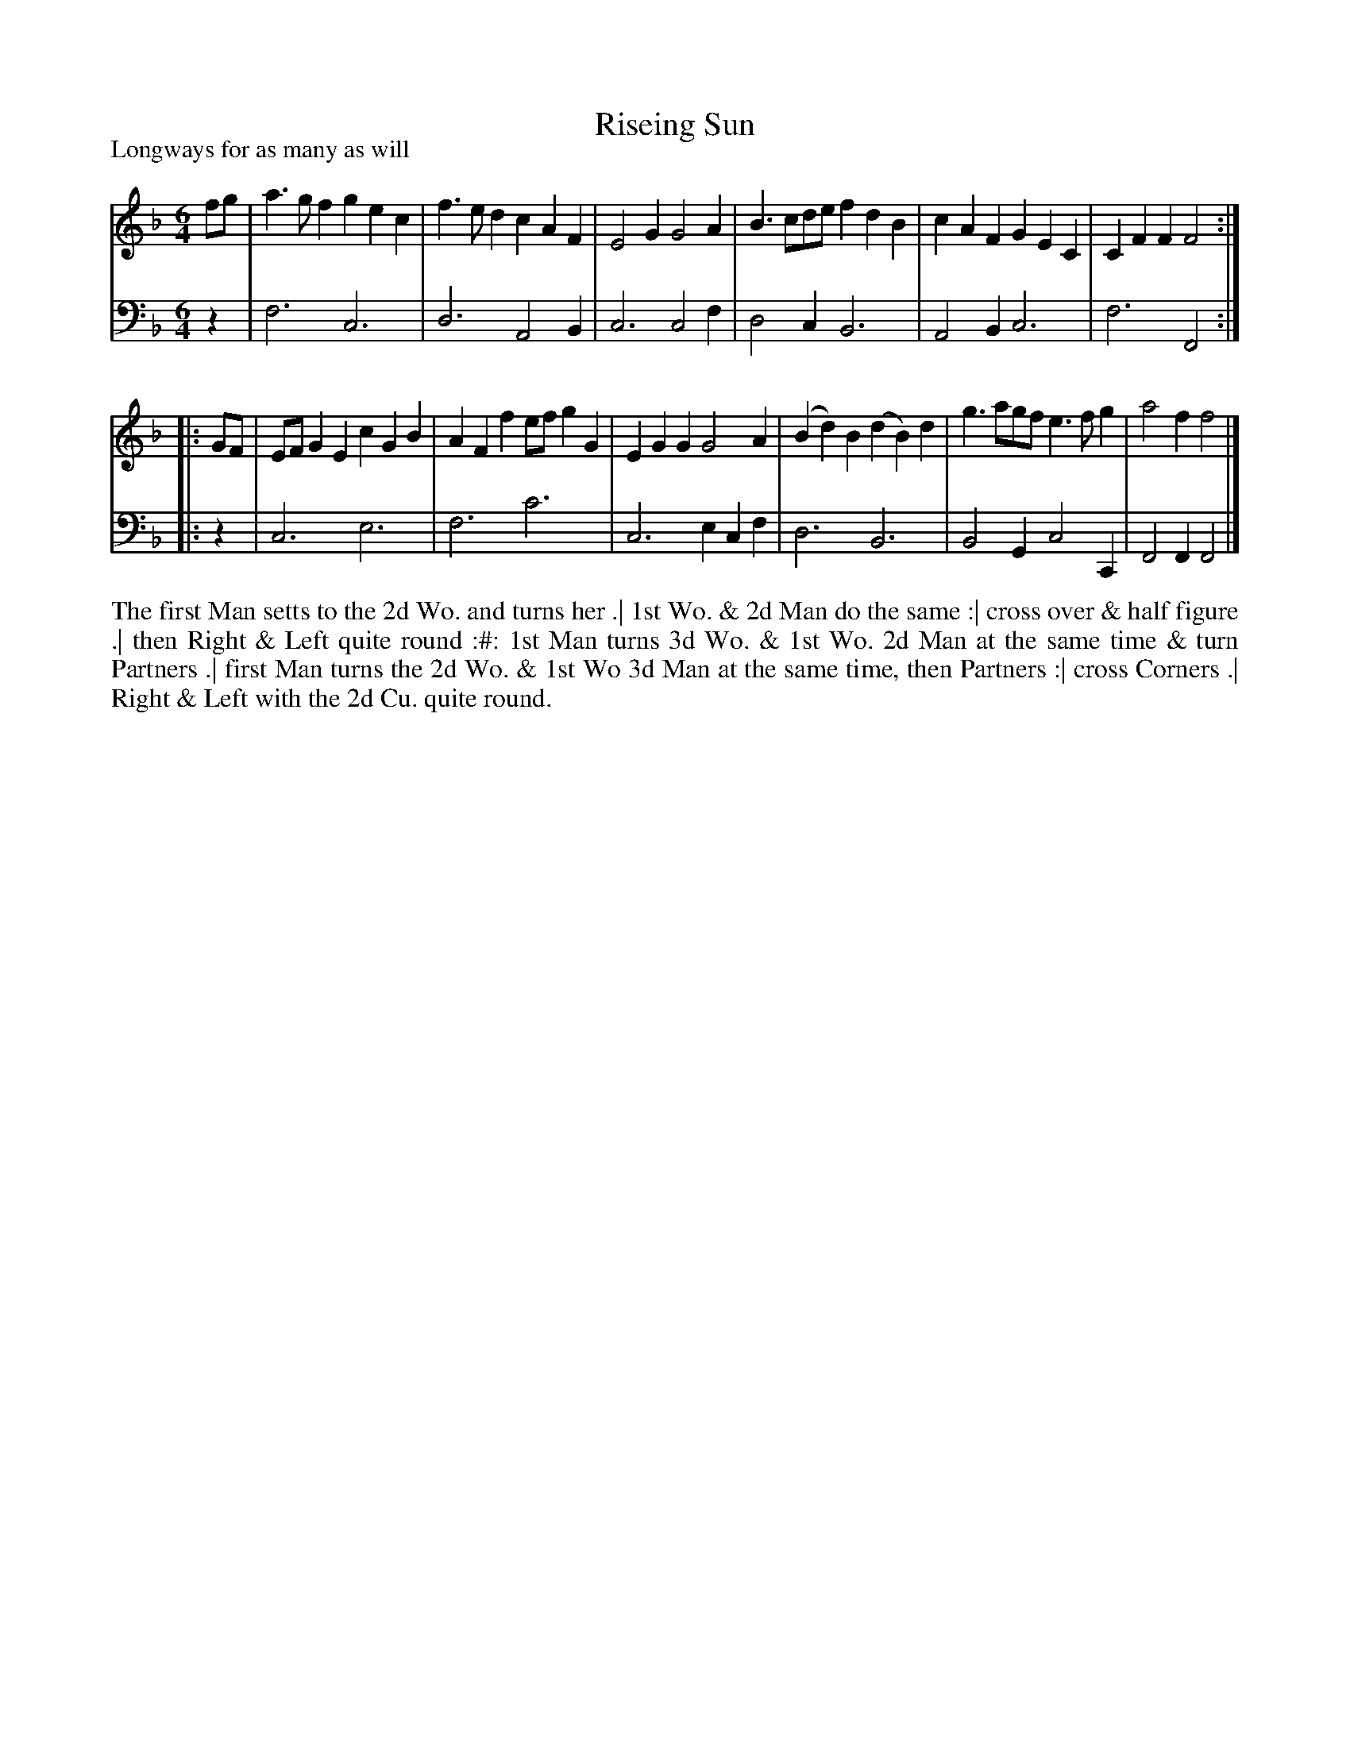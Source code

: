 X: 1091
T: Riseing Sun
P: Longways for as many as will
R: jig
B: "Caledonian Country Dances" printed by John Walsh for John Johnson, London
S: http://imslp.org/wiki/Caledonian_Country_Dances_with_a_Thorough_Bass_(Various)
Z: 2013 John Chambers <jc:trillian.mit.edu>
N: 2nd part has initial repeat but no final repeat.
N: 3/6-bar phrases.
M: 6/4
L: 1/4
K: F
% - - - - - - - - - - - - - - - - - - - - - - - - -
V: 1
   f/g/ | a>gf   gec | f>ed cAF   | E2G G2A | B>cd/e/ fdB | cAF     GEC  | CFF F2 :|
|: G/F/ | E/F/GE cGB | AFf e/f/gG | EGG G2A | (Bd)B (dB)d | g>ag/f/ e>fg | a2f f2 |]
% - - - - - - - - - - - - - - - - - - - - - - - - -
V: 2 clef=bass middle=d
   z | f3 c3 | d3 A2B | c3 c2f | d2c B3 | A2B c3  | f3  F2 :|
|: z | c3 e3 | f3 c'3 | c3 ecf | d3  B3 | B2G c2C | F2F F2 |]
% - - - - - - - - - - - - - - - - - - - - - - - - -
%%begintext align
The first Man setts to the 2d Wo. and turns her .|
1st Wo. & 2d Man do the same :|
cross over & half figure .|
then Right & Left quite round :#:
1st Man turns 3d Wo. & 1st Wo. 2d Man at the same time & turn Partners .|
first Man turns the 2d Wo. & 1st Wo 3d Man at the same time, then Partners :|
cross Corners .|
Right & Left with the 2d Cu. quite round.
%%endtext
